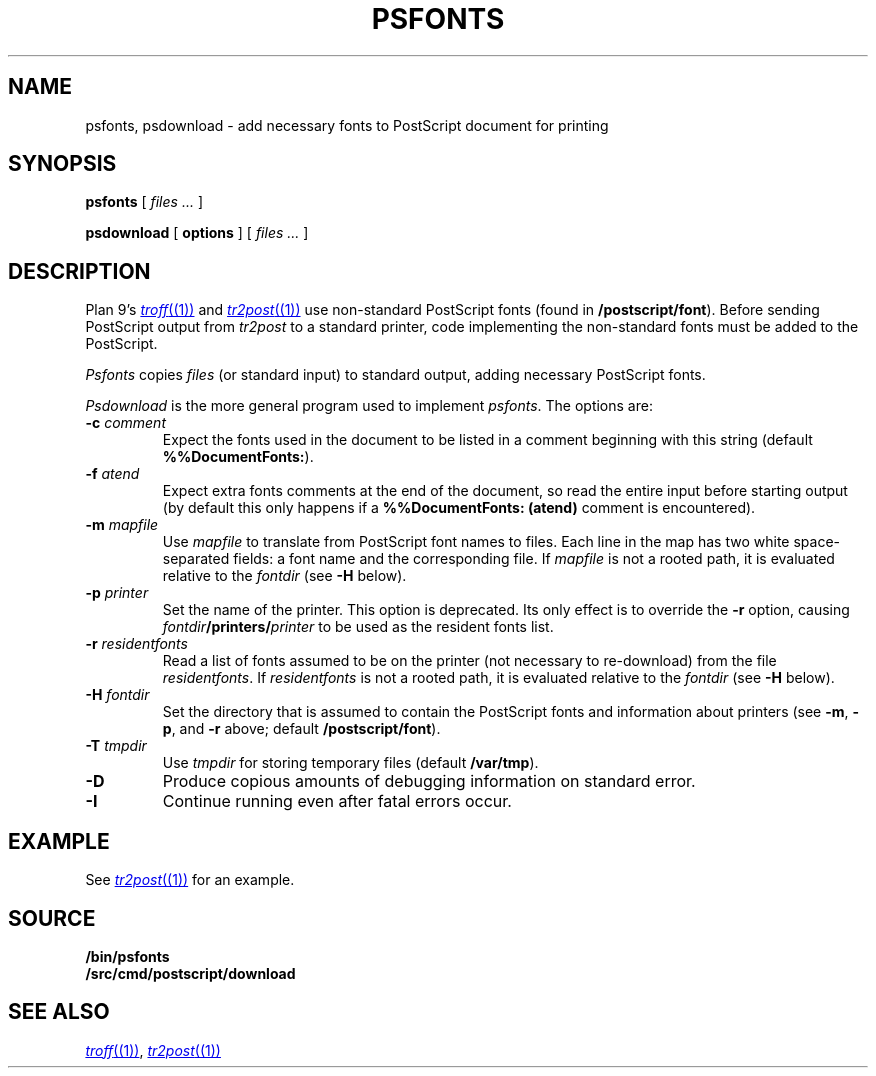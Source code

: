 .TH PSFONTS 1
.SH NAME
psfonts, psdownload \- add necessary fonts to PostScript document for printing
.SH SYNOPSIS
.B psfonts
[
.I files ...
]
.PP
.B psdownload
[
.B options
]
[
.I files ...
]
.SH DESCRIPTION
Plan 9's
.MR troff (1)
and
.MR tr2post (1)
use non-standard PostScript fonts
(found in
.BR \*9/postscript/font ).
Before sending PostScript output from
.I tr2post
to a standard printer, code implementing
the non-standard fonts must be added to the PostScript.
.PP
.I Psfonts
copies 
.I files
(or standard input)
to standard output, adding necessary PostScript fonts.
.PP
.I Psdownload
is the more general program used to implement
.IR psfonts .
The options are:
.TP
.BI -c " comment
Expect the fonts used in the document to be listed in
a comment beginning with this string
(default
.BR %%DocumentFonts: ).
.TP
.BI -f " atend
Expect extra fonts comments at the end of the document,
so read the entire input before starting output
(by default this only happens if a
.B %%DocumentFonts:
.B (atend)
comment is encountered).
.TP
.BI -m " mapfile
Use
.I mapfile
to translate from PostScript font names to files.
Each line in the map has two white space-separated
fields: a font name and the corresponding file.
If
.I mapfile
is not a rooted path, it is evaluated relative to the
.I fontdir
(see
.B -H
below).
.TP
.BI -p " printer
Set the name of the printer.
This option is deprecated.  Its only effect is to override the
.B -r
option, causing
.IB fontdir /printers/ printer
to be used as the resident fonts list.
.TP
.BI -r " residentfonts
Read a list of fonts assumed to be on the printer
(not necessary to re-download) from the file
.IR residentfonts .
If
.I residentfonts
is not a rooted path, it is evaluated relative to the
.I fontdir
(see
.B -H
below).
.TP
.BI -H " fontdir
Set the directory that is assumed to contain the PostScript fonts
and information about printers
(see
.BR -m ,
.BR -p ,
and
.B -r
above;
default
.BR \*9/postscript/font ).
.TP
.BI -T " tmpdir
Use
.I tmpdir
for storing temporary files
(default
.BR /var/tmp ).
.B 
.TP
.BI -D
Produce copious amounts of debugging information on standard error.
.TP
.BI -I
Continue running even after fatal errors occur.
.PD
.SH EXAMPLE
See
.MR tr2post (1)
for an example.
.SH SOURCE
.B \*9/bin/psfonts
.br
.B \*9/src/cmd/postscript/download
.SH SEE ALSO
.MR troff (1) ,
.MR tr2post (1)
